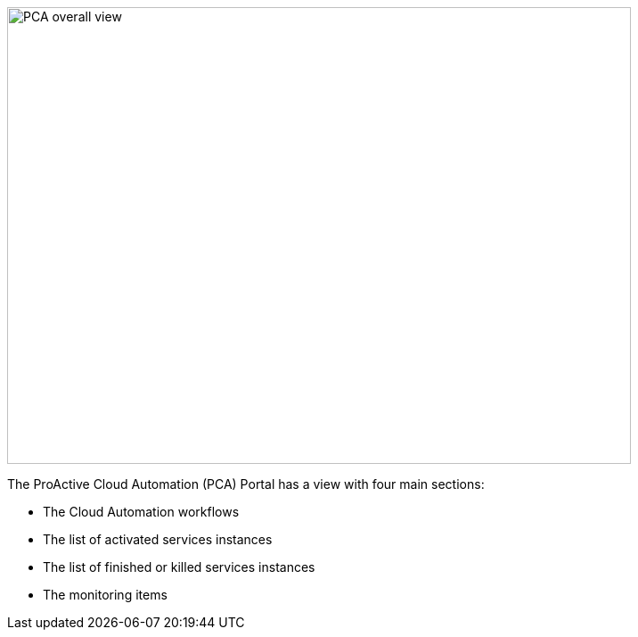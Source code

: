 image::PCA_overall_view.png[align=center, width=700, height=512]

The ProActive Cloud Automation (PCA) Portal has a view with four main sections:

- The Cloud Automation workflows 

- The list of activated services instances

- The list of finished or killed services instances

- The monitoring items

